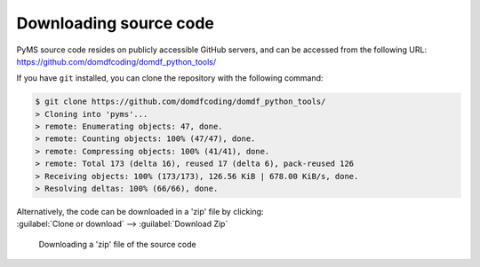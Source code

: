 *******************************
Downloading source code
*******************************

PyMS source code resides on publicly accessible GitHub servers,
and can be accessed from the following URL: https://github.com/domdfcoding/domdf_python_tools/

If you have ``git`` installed, you can clone the repository with the following command:

.. code-block:: bash

    $ git clone https://github.com/domdfcoding/domdf_python_tools/
    > Cloning into 'pyms'...
    > remote: Enumerating objects: 47, done.
    > remote: Counting objects: 100% (47/47), done.
    > remote: Compressing objects: 100% (41/41), done.
    > remote: Total 173 (delta 16), reused 17 (delta 6), pack-reused 126
    > Receiving objects: 100% (173/173), 126.56 KiB | 678.00 KiB/s, done.
    > Resolving deltas: 100% (66/66), done.

| Alternatively, the code can be downloaded in a 'zip' file by clicking:
| :guilabel:`Clone or download` -->  :guilabel:`Download Zip`

.. figure:: git_download.png
    :alt: Downloading a 'zip' file of the source code.

    Downloading a 'zip' file of the source code